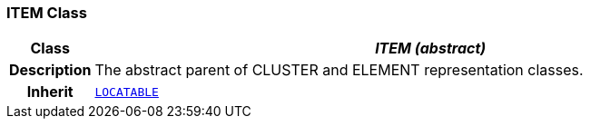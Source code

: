 === ITEM Class

[cols="^1,3,5"]
|===
h|*Class*
2+^h|*__ITEM (abstract)__*

h|*Description*
2+a|The abstract parent of CLUSTER and ELEMENT representation classes.

h|*Inherit*
2+|`link:/releases/RM/{rm_release}/common.html#_locatable_class[LOCATABLE^]`

|===
